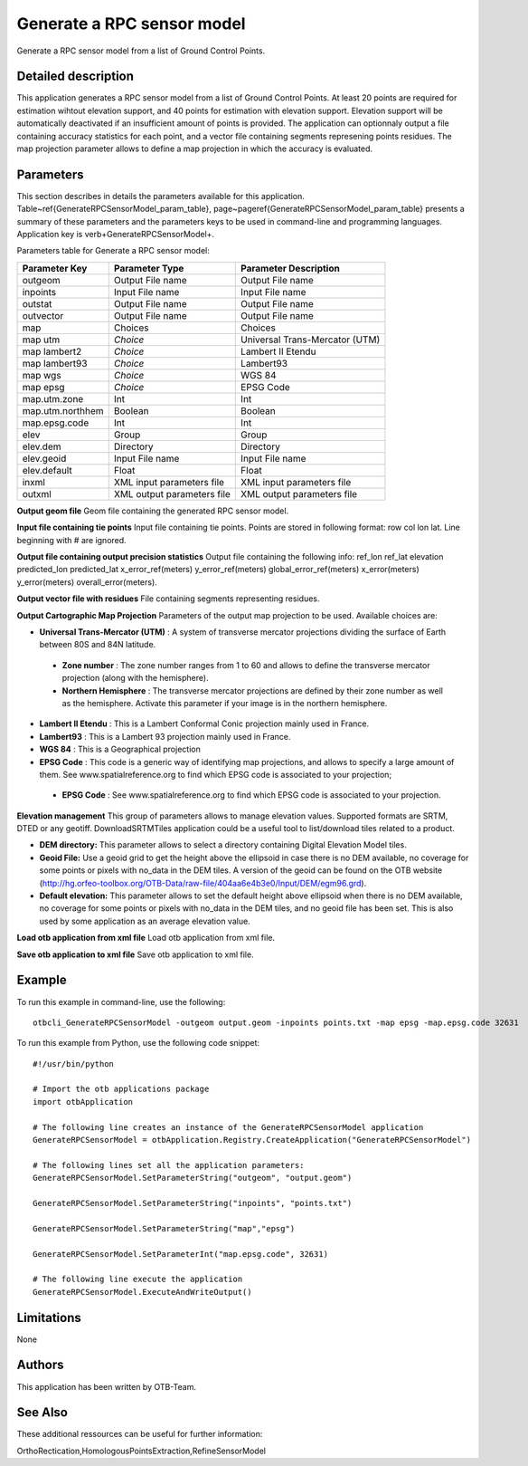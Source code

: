 Generate a RPC sensor model
^^^^^^^^^^^^^^^^^^^^^^^^^^^

Generate a RPC sensor model from a list of Ground Control Points.

Detailed description
--------------------

This application generates a RPC sensor model from a list of Ground Control Points. At least 20 points are required for estimation wihtout elevation support, and 40 points for estimation with elevation support. Elevation support will be automatically deactivated if an insufficient amount of points is provided. The application can optionnaly output a file containing accuracy statistics for each point, and a vector file containing segments represening points residues. The map projection parameter allows to define a map projection in which the accuracy is evaluated.

Parameters
----------

This section describes in details the parameters available for this application. Table~\ref{GenerateRPCSensorModel_param_table}, page~\pageref{GenerateRPCSensorModel_param_table} presents a summary of these parameters and the parameters keys to be used in command-line and programming languages. Application key is \verb+GenerateRPCSensorModel+.

Parameters table for Generate a RPC sensor model:

+----------------+--------------------------+--------------------------------------------------+
|Parameter Key   |Parameter Type            |Parameter Description                             |
+================+==========================+==================================================+
|outgeom         |Output File name          |Output File name                                  |
+----------------+--------------------------+--------------------------------------------------+
|inpoints        |Input File name           |Input File name                                   |
+----------------+--------------------------+--------------------------------------------------+
|outstat         |Output File name          |Output File name                                  |
+----------------+--------------------------+--------------------------------------------------+
|outvector       |Output File name          |Output File name                                  |
+----------------+--------------------------+--------------------------------------------------+
|map             |Choices                   |Choices                                           |
+----------------+--------------------------+--------------------------------------------------+
|map utm         | *Choice*                 |Universal Trans-Mercator (UTM)                    |
+----------------+--------------------------+--------------------------------------------------+
|map lambert2    | *Choice*                 |Lambert II Etendu                                 |
+----------------+--------------------------+--------------------------------------------------+
|map lambert93   | *Choice*                 |Lambert93                                         |
+----------------+--------------------------+--------------------------------------------------+
|map wgs         | *Choice*                 |WGS 84                                            |
+----------------+--------------------------+--------------------------------------------------+
|map epsg        | *Choice*                 |EPSG Code                                         |
+----------------+--------------------------+--------------------------------------------------+
|map.utm.zone    |Int                       |Int                                               |
+----------------+--------------------------+--------------------------------------------------+
|map.utm.northhem|Boolean                   |Boolean                                           |
+----------------+--------------------------+--------------------------------------------------+
|map.epsg.code   |Int                       |Int                                               |
+----------------+--------------------------+--------------------------------------------------+
|elev            |Group                     |Group                                             |
+----------------+--------------------------+--------------------------------------------------+
|elev.dem        |Directory                 |Directory                                         |
+----------------+--------------------------+--------------------------------------------------+
|elev.geoid      |Input File name           |Input File name                                   |
+----------------+--------------------------+--------------------------------------------------+
|elev.default    |Float                     |Float                                             |
+----------------+--------------------------+--------------------------------------------------+
|inxml           |XML input parameters file |XML input parameters file                         |
+----------------+--------------------------+--------------------------------------------------+
|outxml          |XML output parameters file|XML output parameters file                        |
+----------------+--------------------------+--------------------------------------------------+

**Output geom file**
Geom file containing the generated RPC sensor model.

**Input file containing tie points**
Input file containing tie points. Points are stored in following format: row col lon lat. Line beginning with # are ignored.

**Output file containing output precision statistics**
Output file containing the following info: ref_lon ref_lat elevation predicted_lon predicted_lat x_error_ref(meters) y_error_ref(meters) global_error_ref(meters) x_error(meters) y_error(meters) overall_error(meters).

**Output vector file with residues**
File containing segments representing residues.

**Output Cartographic Map Projection**
Parameters of the output map projection to be used. Available choices are: 

- **Universal Trans-Mercator (UTM)** : A system of transverse mercator projections dividing the surface of Earth between 80S and 84N latitude.

 - **Zone number** : The zone number ranges from 1 to 60 and allows to define the transverse mercator projection (along with the hemisphere).

 - **Northern Hemisphere** : The transverse mercator projections are defined by their zone number as well as the hemisphere. Activate this parameter if your image is in the northern hemisphere.


- **Lambert II Etendu** : This is a Lambert Conformal Conic projection mainly used in France.

- **Lambert93** : This is a Lambert 93 projection mainly used in France.

- **WGS 84** : This is a Geographical projection

- **EPSG Code** : This code is a generic way of identifying map projections, and allows to specify a large amount of them. See www.spatialreference.org to find which EPSG code is associated to your projection;

 - **EPSG Code** : See www.spatialreference.org to find which EPSG code is associated to your projection.



**Elevation management**
This group of parameters allows to manage elevation values. Supported formats are SRTM, DTED or any geotiff. DownloadSRTMTiles application could be a useful tool to list/download tiles related to a product.

- **DEM directory:** This parameter allows to select a directory containing Digital Elevation Model tiles.

- **Geoid File:** Use a geoid grid to get the height above the ellipsoid in case there is no DEM available, no coverage for some points or pixels with no_data in the DEM tiles. A version of the geoid can be found on the OTB website (http://hg.orfeo-toolbox.org/OTB-Data/raw-file/404aa6e4b3e0/Input/DEM/egm96.grd).

- **Default elevation:** This parameter allows to set the default height above ellipsoid when there is no DEM available, no coverage for some points or pixels with no_data in the DEM tiles, and no geoid file has been set. This is also used by some application as an average elevation value.



**Load otb application from xml file**
Load otb application from xml file.

**Save otb application to xml file**
Save otb application to xml file.

Example
-------

To run this example in command-line, use the following: 
::

	otbcli_GenerateRPCSensorModel -outgeom output.geom -inpoints points.txt -map epsg -map.epsg.code 32631

To run this example from Python, use the following code snippet: 

::

	#!/usr/bin/python

	# Import the otb applications package
	import otbApplication

	# The following line creates an instance of the GenerateRPCSensorModel application 
	GenerateRPCSensorModel = otbApplication.Registry.CreateApplication("GenerateRPCSensorModel")

	# The following lines set all the application parameters:
	GenerateRPCSensorModel.SetParameterString("outgeom", "output.geom")

	GenerateRPCSensorModel.SetParameterString("inpoints", "points.txt")

	GenerateRPCSensorModel.SetParameterString("map","epsg")

	GenerateRPCSensorModel.SetParameterInt("map.epsg.code", 32631)

	# The following line execute the application
	GenerateRPCSensorModel.ExecuteAndWriteOutput()

Limitations
-----------

None

Authors
-------

This application has been written by OTB-Team.

See Also
--------

These additional ressources can be useful for further information: 

OrthoRectication,HomologousPointsExtraction,RefineSensorModel

